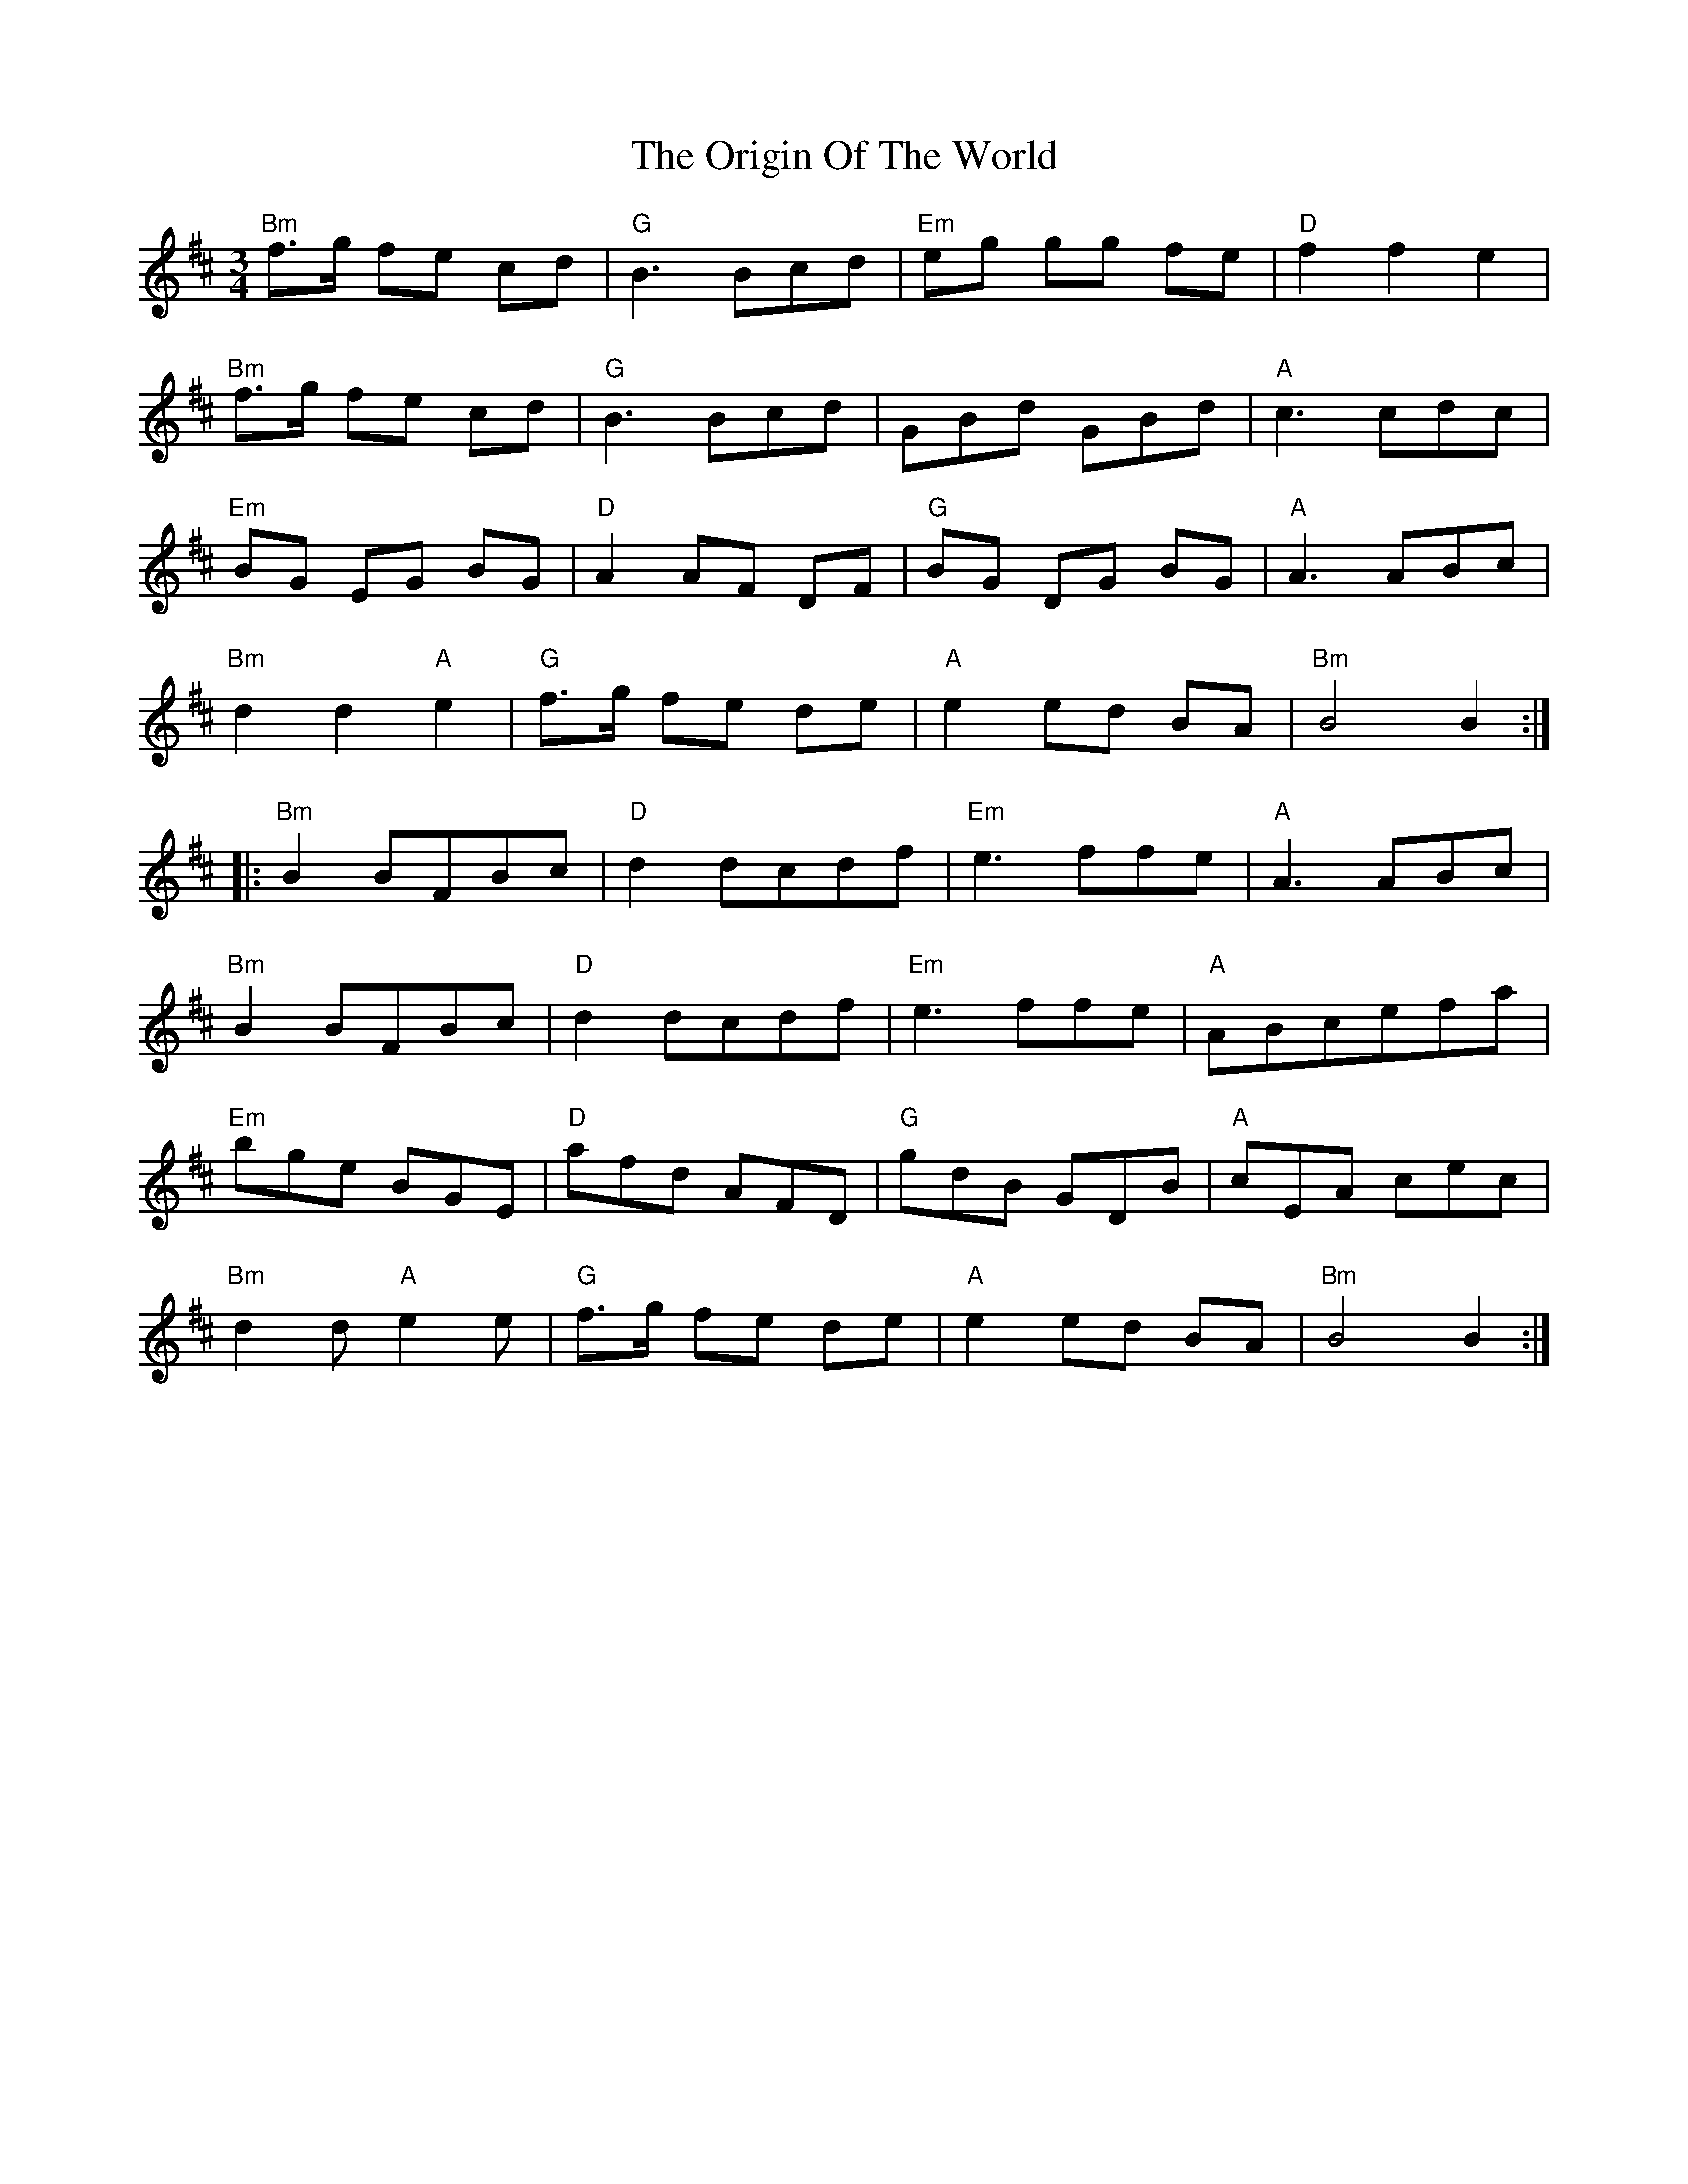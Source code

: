 X: 30717
T: Origin Of The World, The
R: mazurka
M: 3/4
K: Bminor
"Bm" f>g fe cd|"G" B3 Bcd|"Em" eg gg fe|"D" f2 f2 e2|
"Bm" f>g fe cd|"G" B3 Bcd|GBd GBd|"A" c3 cdc|
"Em" BG EG BG|"D" A2 AF DF|"G" BG DG BG|"A" A3 ABc|
"Bm"d2 d2 "A"e2|"G"f>g fe de|"A" e2 ed BA|"Bm" B4 B2:|
|:"Bm" B2 BFBc|"D" d2 dcdf|"Em" e3 ffe|"A" A3 ABc|
"Bm" B2 BFBc|"D" d2 dcdf|"Em" e3 ffe|"A" ABcefa|
"Em" bge BGE|"D" afd AFD|"G" gdB GDB|"A" cEA cec|
"Bm" d2 d "A" e2 e|"G" f>g fe de|"A" e2 ed BA|"Bm" B4 B2:|

